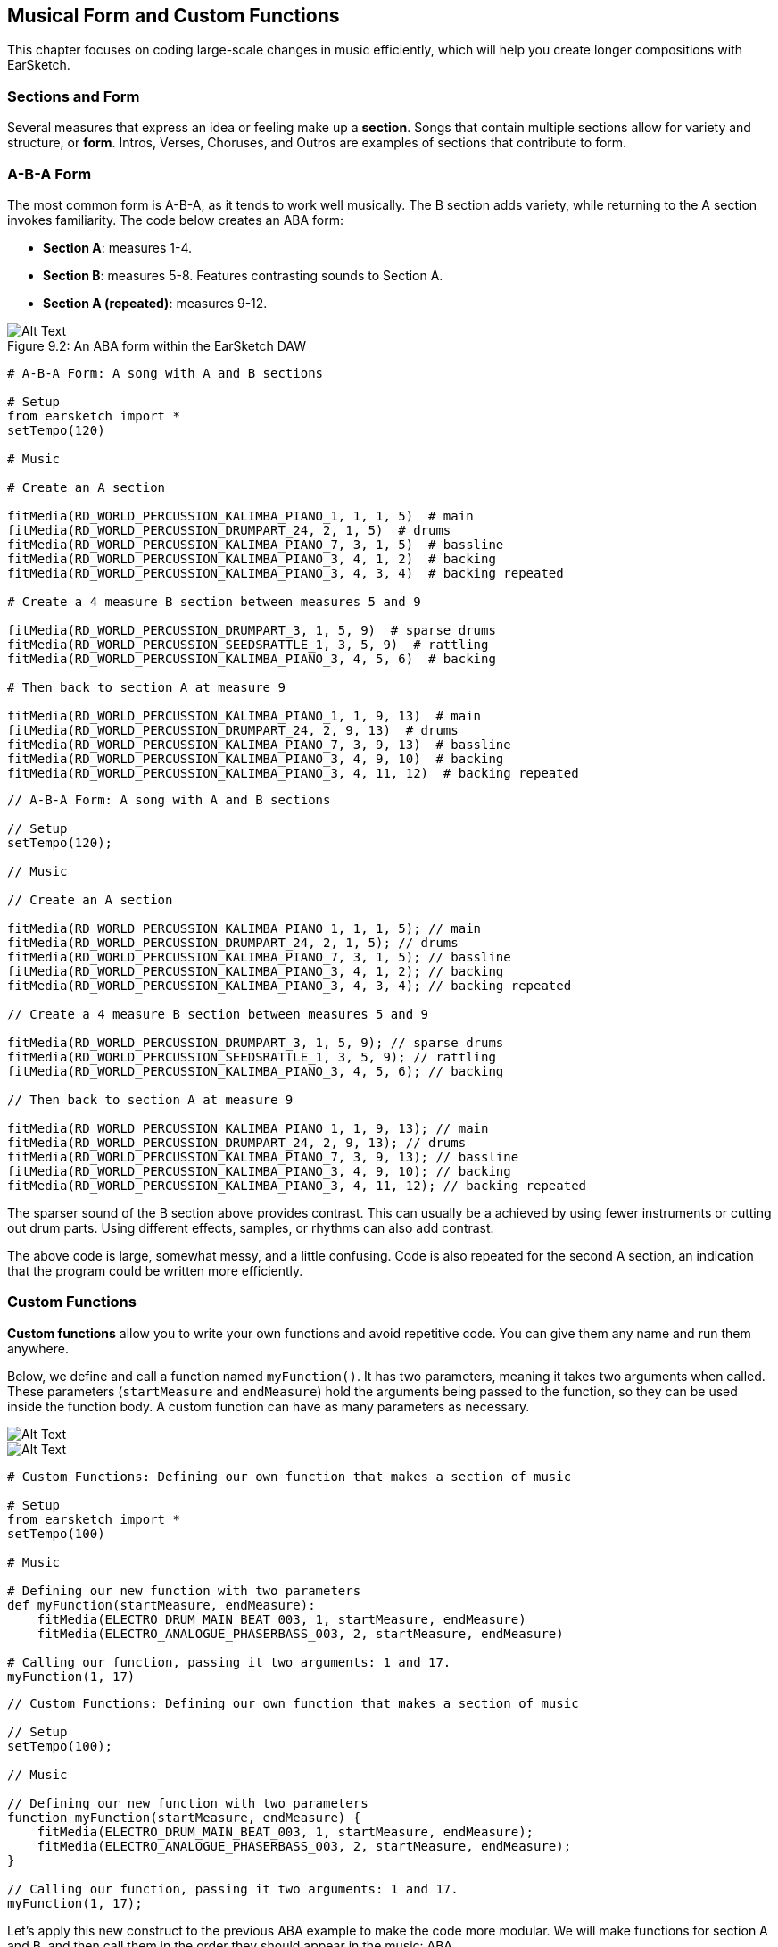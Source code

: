 [[ch_9]]
== Musical Form and Custom Functions

:nofooter:

This chapter focuses on coding large-scale changes in music efficiently, which will help you create longer compositions with EarSketch.

[[sectionsandform]]
=== Sections and Form

////
(formerly) A *section* is a single musical unit consisting of several measures. Each unique section expresses a different idea or feeling. Together, these ideas form a complete composition. We can describe the structure of a composition as a series of sections, each assigned a capital letter. Sections with the same letter sound similar or identical. This high level structure is called *form*. Form adds structure and variety to music while remaining repetitive on a larger scale.

*Sections* are parts of a song that are related to, but also distinct from each other. Most songs will have multiple sections, made up of measures, allowing for both variety and structure (often referred to as "*form*") in compositions. You are already familiar with at least the basics of this concept: Intros, Verses, Choruses, and Outros are all examples of musical sections.
////

Several measures that express an idea or feeling make up a *section*. Songs that contain multiple sections allow for variety and structure, or *form*. Intros, Verses, Choruses, and Outros are examples of sections that contribute to form.

[[abaform]]
=== A-B-A Form

The most common form is A-B-A, as it tends to work well musically. The B section adds variety, while returning to the A section invokes familiarity. The code below creates an ABA form:

* *Section A*: measures 1-4.
* *Section B*: measures 5-8. Features contrasting sounds to Section A.
* *Section A (repeated)*: measures 9-12.

////
Example below is musically weak, suggest filling out B section with more percussion. Maintain obvious contrast.

BMW
////

[[imediau2sections_052016png]]
.An ABA form within the EarSketch DAW
[caption="Figure 9.2: "]
image::../media/U2/sections_052016.png[Alt Text]

[role="curriculum-python"]
[source,python]
----
# A-B-A Form: A song with A and B sections

# Setup
from earsketch import *
setTempo(120)

# Music

# Create an A section

fitMedia(RD_WORLD_PERCUSSION_KALIMBA_PIANO_1, 1, 1, 5)  # main
fitMedia(RD_WORLD_PERCUSSION_DRUMPART_24, 2, 1, 5)  # drums
fitMedia(RD_WORLD_PERCUSSION_KALIMBA_PIANO_7, 3, 1, 5)  # bassline
fitMedia(RD_WORLD_PERCUSSION_KALIMBA_PIANO_3, 4, 1, 2)  # backing
fitMedia(RD_WORLD_PERCUSSION_KALIMBA_PIANO_3, 4, 3, 4)  # backing repeated

# Create a 4 measure B section between measures 5 and 9

fitMedia(RD_WORLD_PERCUSSION_DRUMPART_3, 1, 5, 9)  # sparse drums
fitMedia(RD_WORLD_PERCUSSION_SEEDSRATTLE_1, 3, 5, 9)  # rattling
fitMedia(RD_WORLD_PERCUSSION_KALIMBA_PIANO_3, 4, 5, 6)  # backing

# Then back to section A at measure 9

fitMedia(RD_WORLD_PERCUSSION_KALIMBA_PIANO_1, 1, 9, 13)  # main
fitMedia(RD_WORLD_PERCUSSION_DRUMPART_24, 2, 9, 13)  # drums
fitMedia(RD_WORLD_PERCUSSION_KALIMBA_PIANO_7, 3, 9, 13)  # bassline
fitMedia(RD_WORLD_PERCUSSION_KALIMBA_PIANO_3, 4, 9, 10)  # backing
fitMedia(RD_WORLD_PERCUSSION_KALIMBA_PIANO_3, 4, 11, 12)  # backing repeated
----

[role="curriculum-javascript"]
[source,javascript]
----
// A-B-A Form: A song with A and B sections

// Setup
setTempo(120);

// Music

// Create an A section

fitMedia(RD_WORLD_PERCUSSION_KALIMBA_PIANO_1, 1, 1, 5); // main
fitMedia(RD_WORLD_PERCUSSION_DRUMPART_24, 2, 1, 5); // drums
fitMedia(RD_WORLD_PERCUSSION_KALIMBA_PIANO_7, 3, 1, 5); // bassline
fitMedia(RD_WORLD_PERCUSSION_KALIMBA_PIANO_3, 4, 1, 2); // backing
fitMedia(RD_WORLD_PERCUSSION_KALIMBA_PIANO_3, 4, 3, 4); // backing repeated

// Create a 4 measure B section between measures 5 and 9

fitMedia(RD_WORLD_PERCUSSION_DRUMPART_3, 1, 5, 9); // sparse drums
fitMedia(RD_WORLD_PERCUSSION_SEEDSRATTLE_1, 3, 5, 9); // rattling
fitMedia(RD_WORLD_PERCUSSION_KALIMBA_PIANO_3, 4, 5, 6); // backing

// Then back to section A at measure 9

fitMedia(RD_WORLD_PERCUSSION_KALIMBA_PIANO_1, 1, 9, 13); // main
fitMedia(RD_WORLD_PERCUSSION_DRUMPART_24, 2, 9, 13); // drums
fitMedia(RD_WORLD_PERCUSSION_KALIMBA_PIANO_7, 3, 9, 13); // bassline
fitMedia(RD_WORLD_PERCUSSION_KALIMBA_PIANO_3, 4, 9, 10); // backing
fitMedia(RD_WORLD_PERCUSSION_KALIMBA_PIANO_3, 4, 11, 12); // backing repeated
----

The sparser sound of the B section above provides contrast. This can usually be a achieved by using fewer instruments or cutting out drum parts. Using different effects, samples, or rhythms can also add contrast.

The above code is large, somewhat messy, and a little confusing. Code is also repeated for the second A section, an indication that the program could be written more efficiently.

[[customfunctions]]
=== Custom Functions

*Custom functions* allow you to write your own functions and avoid repetitive code. You can give them any name and run them anywhere.

Below, we define and call a function named `myFunction()`. It has two parameters, meaning it takes two arguments when called. These parameters (`startMeasure` and `endMeasure`) hold the arguments being passed to the function, so they can be used inside the function body. A custom function can have as many parameters as necessary.

//.The EarSketch Share window for collaboration (Let Others Edit)

//[caption="Figure 21.4.2: "]

image::../media/U2/Function_9_3_Graphics_PY.jpg[Alt Text]

//.The EarSketch Share window for collaboration (Let Others Edit)

//[caption="Figure 21.4.2: "]

image::../media/U2/Function_9_3_Graphics_JS.jpg[Alt Text]

[role="curriculum-python"]
[source,python]
----
# Custom Functions: Defining our own function that makes a section of music

# Setup
from earsketch import *
setTempo(100)

# Music

# Defining our new function with two parameters
def myFunction(startMeasure, endMeasure):
    fitMedia(ELECTRO_DRUM_MAIN_BEAT_003, 1, startMeasure, endMeasure)
    fitMedia(ELECTRO_ANALOGUE_PHASERBASS_003, 2, startMeasure, endMeasure)

# Calling our function, passing it two arguments: 1 and 17.
myFunction(1, 17)
----

[role="curriculum-javascript"]
[source,javascript]
----
// Custom Functions: Defining our own function that makes a section of music

// Setup
setTempo(100);

// Music

// Defining our new function with two parameters
function myFunction(startMeasure, endMeasure) {
    fitMedia(ELECTRO_DRUM_MAIN_BEAT_003, 1, startMeasure, endMeasure);
    fitMedia(ELECTRO_ANALOGUE_PHASERBASS_003, 2, startMeasure, endMeasure);
}

// Calling our function, passing it two arguments: 1 and 17.
myFunction(1, 17);
----

Let's apply this new construct to the previous ABA example to make the code more modular. We will make functions for section A and B, and then call them in the order they should appear in the music: ABA

[role="curriculum-python"]
[source,python]
----
# Improved A-B-A: Creating form with custom functions

# Setup
from earsketch import *
setTempo(120)

# Music

# A section

def sectionA(startMeasure, endMeasure):  # create an A section, placing music from startMeasure (inclusive) to endMeasure (exclusive)
    fitMedia(RD_WORLD_PERCUSSION_KALIMBA_PIANO_1, 1, startMeasure, endMeasure)  # main
    fitMedia(RD_WORLD_PERCUSSION_DRUMPART_24, 2, startMeasure, endMeasure)  # drums
    fitMedia(RD_WORLD_PERCUSSION_KALIMBA_PIANO_7, 3, startMeasure, endMeasure)  # bassline
    fitMedia(RD_WORLD_PERCUSSION_KALIMBA_PIANO_3, 4, startMeasure, startMeasure + 1)  # backing
    fitMedia(RD_WORLD_PERCUSSION_KALIMBA_PIANO_3, 4, startMeasure + 2, startMeasure + 3)  # backing repeated

# B section

def sectionB(startMeasure, endMeasure):
    fitMedia(RD_WORLD_PERCUSSION_DRUMPART_3, 1, startMeasure, endMeasure)  # sparse drums
    fitMedia(RD_WORLD_PERCUSSION_SEEDSRATTLE_1, 3, startMeasure, endMeasure)  # rattling
    fitMedia(RD_WORLD_PERCUSSION_KALIMBA_PIANO_3, 4, startMeasure, startMeasure + 1)  # backing

# Setting up an ABA musical form through function calls
sectionA(1, 5)
sectionB(5, 9)
sectionA(9, 13)
----

[role="curriculum-javascript"]
[source,javascript]
----
// Improved A-B-A: Creating form with custom functions

// Setup
setTempo(120);

// Music

// A section

function sectionA(startMeasure, endMeasure) { // create an A section, placing music from startMeasure (inclusive) to endMeasure (exclusive)
    fitMedia(RD_WORLD_PERCUSSION_KALIMBA_PIANO_1, 1, startMeasure, endMeasure); // main
    fitMedia(RD_WORLD_PERCUSSION_DRUMPART_24, 2, startMeasure, endMeasure); // drums
    fitMedia(RD_WORLD_PERCUSSION_KALIMBA_PIANO_7, 3, startMeasure, endMeasure); // bassline
    fitMedia(RD_WORLD_PERCUSSION_KALIMBA_PIANO_3, 4, startMeasure, startMeasure + 1); // backing
    fitMedia(RD_WORLD_PERCUSSION_KALIMBA_PIANO_3, 4, startMeasure + 2, startMeasure + 3); // backing repeated
}

// B section

function sectionB(startMeasure, endMeasure) {
    fitMedia(RD_WORLD_PERCUSSION_DRUMPART_3, 1, startMeasure, endMeasure); // sparse drums
    fitMedia(RD_WORLD_PERCUSSION_SEEDSRATTLE_1, 3, startMeasure, endMeasure); // rattling
    fitMedia(RD_WORLD_PERCUSSION_KALIMBA_PIANO_3, 4, startMeasure, startMeasure + 1); // backing
}

// Setting up an ABA musical form through function calls
sectionA(1, 5);
sectionB(5, 9);
sectionA(9, 13);
----

Now you might be thinking that there isn't that much of a difference between the examples with function and without function.  However, you will notice a difference as you call the function in the code more often.
Let's now try A-B-A-B form. You will notice that the 2nd example, which uses function, is shorter than the 1st example, which does not use function. As you see in the following examples, functions allow you to write an efficient code even as the script becomes more complex.

A-B-A-B form WITHOUT functions

[role="curriculum-python"]
[source,python]
----
# A-B-A-B Form WITHOUT functions: A song with A and B sections

# Setup
from earsketch import *
setTempo(120)

# Music

# Create an A section

fitMedia(RD_WORLD_PERCUSSION_KALIMBA_PIANO_1, 1, 1, 5)  # main
fitMedia(RD_WORLD_PERCUSSION_DRUMPART_24, 2, 1, 5)  # drums
fitMedia(RD_WORLD_PERCUSSION_KALIMBA_PIANO_7, 3, 1, 5)  # bassline
fitMedia(RD_WORLD_PERCUSSION_KALIMBA_PIANO_3, 4, 1, 2)  # backing
fitMedia(RD_WORLD_PERCUSSION_KALIMBA_PIANO_3, 4, 3, 4)  # backing repeated

# Create a 4 measure B section between measures 5 and 9

fitMedia(RD_WORLD_PERCUSSION_DRUMPART_3, 1, 5, 9)  # sparse drums
fitMedia(RD_WORLD_PERCUSSION_SEEDSRATTLE_1, 3, 5, 9)  # rattling
fitMedia(RD_WORLD_PERCUSSION_KALIMBA_PIANO_3, 4, 5, 6)  # backing

# Back to section A at measure 9

fitMedia(RD_WORLD_PERCUSSION_KALIMBA_PIANO_1, 1, 9, 13)  # main
fitMedia(RD_WORLD_PERCUSSION_DRUMPART_24, 2, 9, 13)  # drums
fitMedia(RD_WORLD_PERCUSSION_KALIMBA_PIANO_7, 3, 9, 13)  # bassline
fitMedia(RD_WORLD_PERCUSSION_KALIMBA_PIANO_3, 4, 9, 10)  # backing
fitMedia(RD_WORLD_PERCUSSION_KALIMBA_PIANO_3, 4, 11, 12)  # backing repeated

# Then back to section B at measure 13.  The code is starting to look a lot messier when you're not using functions.

fitMedia(RD_WORLD_PERCUSSION_DRUMPART_3, 1, 13, 17)  # sparse drums
fitMedia(RD_WORLD_PERCUSSION_SEEDSRATTLE_1, 3, 13, 17)  # rattling
fitMedia(RD_WORLD_PERCUSSION_KALIMBA_PIANO_3, 4, 13, 14)  # backing
----

A-B-A-B form WITH functions

[role="curriculum-python"]
[source,python]
----
# A-B-A-B Form WITH functions: Creating form with custom functions

# Setup
from earsketch import *
setTempo(120)

# Music

# A section

def sectionA(startMeasure, endMeasure):  # create an A section, placing music from startMeasure (inclusive) to endMeasure (exclusive)
    fitMedia(RD_WORLD_PERCUSSION_KALIMBA_PIANO_1, 1, startMeasure, endMeasure)  # main
    fitMedia(RD_WORLD_PERCUSSION_DRUMPART_24, 2, startMeasure, endMeasure)  # drums
    fitMedia(RD_WORLD_PERCUSSION_KALIMBA_PIANO_7, 3, startMeasure, endMeasure)  # bassline
    fitMedia(RD_WORLD_PERCUSSION_KALIMBA_PIANO_3, 4, startMeasure, startMeasure + 1)  # backing
    fitMedia(RD_WORLD_PERCUSSION_KALIMBA_PIANO_3, 4, startMeasure + 2, startMeasure + 3)  # backing repeated

# B section

def sectionB(startMeasure, endMeasure):
    fitMedia(RD_WORLD_PERCUSSION_DRUMPART_3, 1, startMeasure, endMeasure)  # sparse drums
    fitMedia(RD_WORLD_PERCUSSION_SEEDSRATTLE_1, 3, startMeasure, endMeasure)  # rattling
    fitMedia(RD_WORLD_PERCUSSION_KALIMBA_PIANO_3, 4, startMeasure, startMeasure + 1)  # backing

# Setting up an ABA musical form through function calls
sectionA(1, 5)
sectionB(5, 9)
sectionA(9, 13)
sectionB(13, 17)  # adding another section B only requires one more line of code if you use a function
----

[role="curriculum-javascript"]
[source,javascript]
----
// A-B-A-B Form WITHOUT functions: A song with A and B sections

// Setup
setTempo(120);

// Music

// Create an A section

fitMedia(RD_WORLD_PERCUSSION_KALIMBA_PIANO_1, 1, 1, 5); // main
fitMedia(RD_WORLD_PERCUSSION_DRUMPART_24, 2, 1, 5); // drums
fitMedia(RD_WORLD_PERCUSSION_KALIMBA_PIANO_7, 3, 1, 5); // bassline
fitMedia(RD_WORLD_PERCUSSION_KALIMBA_PIANO_3, 4, 1, 2); // backing
fitMedia(RD_WORLD_PERCUSSION_KALIMBA_PIANO_3, 4, 3, 4); // backing repeated

// Create a 4 measure B section between measures 5 and 9

fitMedia(RD_WORLD_PERCUSSION_DRUMPART_3, 1, 5, 9); // sparse drums
fitMedia(RD_WORLD_PERCUSSION_SEEDSRATTLE_1, 3, 5, 9); // rattling
fitMedia(RD_WORLD_PERCUSSION_KALIMBA_PIANO_3, 4, 5, 6); // backing

// Back to section A at measure 9

fitMedia(RD_WORLD_PERCUSSION_KALIMBA_PIANO_1, 1, 9, 13); // main
fitMedia(RD_WORLD_PERCUSSION_DRUMPART_24, 2, 9, 13); // drums
fitMedia(RD_WORLD_PERCUSSION_KALIMBA_PIANO_7, 3, 9, 13); // bassline
fitMedia(RD_WORLD_PERCUSSION_KALIMBA_PIANO_3, 4, 9, 10); // backing
fitMedia(RD_WORLD_PERCUSSION_KALIMBA_PIANO_3, 4, 11, 12); // backing repeated

// Then back to section B at measure 13.  The code is starting to look a lot messier when you're not using functions.

fitMedia(RD_WORLD_PERCUSSION_DRUMPART_3, 1, 13, 17); // sparse drums
fitMedia(RD_WORLD_PERCUSSION_SEEDSRATTLE_1, 3, 13, 17); // rattling
fitMedia(RD_WORLD_PERCUSSION_KALIMBA_PIANO_3, 4, 13, 14); // backing
----

[role="curriculum-javascript"]
[source,javascript]
----
// A-B-A-B Form WITH functions: Creating form with custom functions

// Setup
setTempo(120);

// Music

// A section

function sectionA(startMeasure, endMeasure) { // create an A section, placing music from startMeasure (inclusive) to endMeasure (exclusive)
    fitMedia(RD_WORLD_PERCUSSION_KALIMBA_PIANO_1, 1, startMeasure, endMeasure); // main
    fitMedia(RD_WORLD_PERCUSSION_DRUMPART_24, 2, startMeasure, endMeasure); // drums
    fitMedia(RD_WORLD_PERCUSSION_KALIMBA_PIANO_7, 3, startMeasure, endMeasure); // bassline
    fitMedia(RD_WORLD_PERCUSSION_KALIMBA_PIANO_3, 4, startMeasure, startMeasure + 1); // backing
    fitMedia(RD_WORLD_PERCUSSION_KALIMBA_PIANO_3, 4, startMeasure + 2, startMeasure + 3); // backing repeated
}

// B section

function sectionB(startMeasure, endMeasure) {
    fitMedia(RD_WORLD_PERCUSSION_DRUMPART_3, 1, startMeasure, endMeasure); // sparse drums
    fitMedia(RD_WORLD_PERCUSSION_SEEDSRATTLE_1, 3, startMeasure, endMeasure); // rattling
    fitMedia(RD_WORLD_PERCUSSION_KALIMBA_PIANO_3, 4, startMeasure, startMeasure + 1); // backing
}

// Setting up an ABAB musical form through function calls
sectionA(1, 5);
sectionB(5, 9);
sectionA(9, 13);
sectionB(13, 17); // adding the B section only requires one more line of code if you use a function
----

Custom functions can be called in any order, allowing us to play with form. Using different parameters for each function call enables more complex forms, an improvement over simple repetition.

[role="curriculum-python curriculum-mp4"]
[[video93py]]
video::./videoMedia/009-03-CustomFunctions-PY.mp4[]

[role="curriculum-javascript curriculum-mp4"]
[[video93js]]
video::./videoMedia/009-03-CustomFunctions-JS.mp4[]

////
For the sake of brevity, I cut the example pertaining to more complex musical form. Is that ok? The example would be identical to the one above, except for more function calls at the bottom to make an ABABAA'B' form.

If it's necessary to keep, maybe we could include just the function calls inline, and a couple sentences to explain the form. Also, explaining complex form and going over an example could work well as a video. Thoughts?

BMW
////

////
JAF: I agree with your decision to remove. Instead of pushing this off to a video or another exmaple, why not make it an exercise for the students?
////

[[abstraction]]
=== Abstraction

In programming we can create abstractions, just as we group musical ideas into sections. An *abstraction* is a bundling of ideas to form a single concept. Functions are one kind of abstraction used in computer science. They pack multiple statements into one tool so they can be easily referred to. They also help manage the complexity of a program; the user doesn't have to worry about what is in the function body. Abstractions can make the form of a program more clear, which is helpful when writing and debugging large programs.

[[chapter9summary]]
=== Chapter 9 Summary

* *Sections* are related musical units consisting of multiple measures. Each expresses an idea or feeling.
* The structure and variety found within a song is known as its *form*. The most common musical form is A-B-A.
* *Custom functions* are unique functions written by the programmer to accomplish a specific task. Custom functions are an effective way to code sections, helping to avoid repetitive code. They are named by the programmer and can be called anywhere in a script.
* An *abstraction* is the bundling of ideas to form a single, often less complex, concept. Functions are an example of abstraction.

[[chapter-questions]]
=== Questions

[question]
--
Which of these is NOT an example of a musical section?

[answers]
* Drums
* Intro
* Verse
* Chorus
--

[question]
--
What is an abstraction?

[answers]
* A bundling of ideas to form a single concept
* A variety of sounds throughout sections
* Parts of a song that are related, but also are distinct from each other
* A statement that returns a value to the function call
--

[role="curriculum-python"]
[question]
--
Which of these options correctly defines the function myFunction() with the parameters, startMeasure and endMeasure?

[answers]
* `def myFunction(startMeasure, endMeasure):`
* `def myFunction():`
* `myFunction(startMeasure, endMeasure):`
* `myFunction(2, 5)`
--

[role="curriculum-javascript"]
[question]
--
Which of these options correctly defines the function `myFunction()` with the parameters `startMeasure` and `endMeasure` ?

[answers]
* `function myFunction(startMeasure, endMeasure) {}`
* `function myFunction() {}`
* `myFunction(startMeasure, endMeasure){}`
* `myFunction(2, 5)`
--